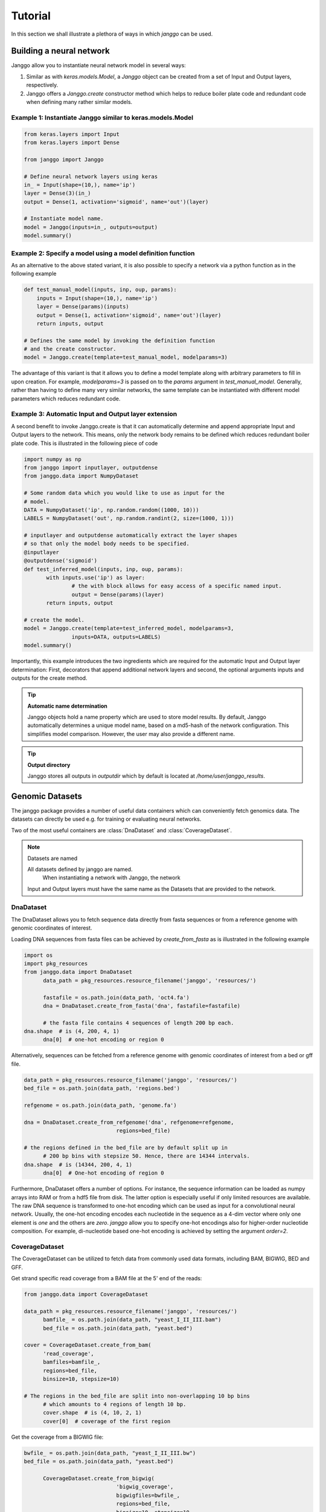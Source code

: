 =========
Tutorial
=========

In this section we shall illustrate a plethora of ways in which
`janggo` can be used.

Building a neural network
-------------------------
Janggo allow you to instantiate neural network model in several ways:

1. Similar as with `keras.models.Model`, a `Janggo` object can be created from a set of Input and Output layers, respectively.
2. Janggo offers a `Janggo.create` constructor method which helps to reduce boiler plate code and redundant code when defining many rather similar models.


Example 1: Instantiate Janggo similar to keras.models.Model
^^^^^^^^^^^^^^^^^^^^^^^^^^^^^^^^^^^^^^^^^^^^^^^^^^^^^^^^^^^^

.. code-block:: python

	from keras.layers import Input
	from keras.layers import Dense

	from janggo import Janggo

	# Define neural network layers using keras
	in_ = Input(shape=(10,), name='ip')
	layer = Dense(3)(in_)
	output = Dense(1, activation='sigmoid', name='out')(layer)

	# Instantiate model name.
	model = Janggo(inputs=in_, outputs=output)
	model.summary()


Example 2: Specify a model using a model definition function
^^^^^^^^^^^^^^^^^^^^^^^^^^^^^^^^^^^^^^^^^^^^^^^^^^^^^^^^^^^^^
As an alternative to the above stated variant, it is also possible to specify
a network via a python function as in the following example

.. code-block:: python

   def test_manual_model(inputs, inp, oup, params):
       inputs = Input(shape=(10,), name='ip')
       layer = Dense(params)(inputs)
       output = Dense(1, activation='sigmoid', name='out')(layer)
       return inputs, output

   # Defines the same model by invoking the definition function
   # and the create constructor.
   model = Janggo.create(template=test_manual_model, modelparams=3)


The advantage of this variant is that it allows you to define a model template
along with arbitrary parameters to fill in upon creation. For example,
`modelparams=3` is passed on to the `params` argument in `test_manual_model`.
Generally, rather than having to define many very similar networks,
the same template can be instantiated with different
model parameters which reduces redundant code.


Example 3: Automatic Input and Output layer extension
^^^^^^^^^^^^^^^^^^^^^^^^^^^^^^^^^^^^^^^^^^^^^^^^^^^^^^^^^^^^^
A second benefit to invoke Janggo.create is that it can automatically
determine and append appropriate Input and Output layers to the network.
This means, only the network body remains to be defined which reduces
redundant boiler plate code.
This is illustrated in the following piece of code

.. code-block:: python

	 import numpy as np
	 from janggo import inputlayer, outputdense
	 from janggo.data import NumpyDataset

	 # Some random data which you would like to use as input for the
	 # model.
	 DATA = NumpyDataset('ip', np.random.random((1000, 10)))
	 LABELS = NumpyDataset('out', np.random.randint(2, size=(1000, 1)))

	 # inputlayer and outputdense automatically extract the layer shapes
	 # so that only the model body needs to be specified.
	 @inputlayer
	 @outputdense('sigmoid')
	 def test_inferred_model(inputs, inp, oup, params):
	 	with inputs.use('ip') as layer:
	 		# the with block allows for easy access of a specific named input.
	 		output = Dense(params)(layer)
	 	return inputs, output

	 # create the model.
	 model = Janggo.create(template=test_inferred_model, modelparams=3,
	 		inputs=DATA, outputs=LABELS)
	 model.summary()

Importantly, this example introduces the two ingredients
which are required for the automatic Input and Output layer determination:
First, decorators that append additional network layers and second,
the optional arguments inputs and outputs for the create method.


.. tip:: **Automatic name determination**

   Janggo objects hold a name property which are used to store model results. By default, Janggo automatically determines a unique model name, based on a md5-hash of the network configuration. This simplifies model comparison. However, the user may also provide a different name.

.. tip:: **Output directory**

   Janggo stores all outputs in `outputdir` which by default is located at `/home/user/janggo_results`.

Genomic Datasets
----------------------------------
The janggo package provides a number of useful data containers which
can conveniently fetch genomics data. The datasets can directly be used
e.g. for training or evaluating neural networks.

Two of the most useful containers are :class:`DnaDataset` and :class:`CoverageDataset`.

.. note:: Datasets are named

   All datasets defined by janggo are named.
	 When instantiating a network with Janggo, the network
   Input and Output layers must have the same name as the Datasets that are
   provided to the network.


DnaDataset
^^^^^^^^^^
The DnaDataset allows you to fetch sequence data directly from fasta sequences
or from a reference genome with genomic coordinates of interest.

Loading DNA sequences from fasta files can be achieved by `create_from_fasta`
as is illustrated in the following example

.. code:: python

   import os
   import pkg_resources
   from janggo.data import DnaDataset
	 data_path = pkg_resources.resource_filename('janggo', 'resources/')

	 fastafile = os.path.join(data_path, 'oct4.fa')
	 dna = DnaDataset.create_from_fasta('dna', fastafile=fastafile)

	 # the fasta file contains 4 sequences of length 200 bp each.
   dna.shape  # is (4, 200, 4, 1)
	 dna[0]  # one-hot encoding or region 0

Alternatively, sequences can be fetched from a reference genome with
genomic coordinates of interest from a bed or gff file.

.. code:: python

   data_path = pkg_resources.resource_filename('janggo', 'resources/')
   bed_file = os.path.join(data_path, 'regions.bed')

   refgenome = os.path.join(data_path, 'genome.fa')

   dna = DnaDataset.create_from_refgenome('dna', refgenome=refgenome,
				regions=bed_file)

   # the regions defined in the bed_file are by default split up in
	 # 200 bp bins with stepsize 50. Hence, there are 14344 intervals.
   dna.shape  # is (14344, 200, 4, 1)
	 dna[0]  # One-hot encoding of region 0

Furthermore, DnaDataset offers a number of options. For instance,
the sequence information can be loaded as numpy arrays into RAM or from
a hdf5 file from disk. The latter option is especially useful if only
limited resources are available.
The raw DNA sequence is transformed to one-hot encoding which can be
used as input for a convolutional neural network. Usually, the one-hot encoding
encodes each nucleotide in the sequence as a 4-dim vector where only one element
is *one* and the others are *zero*. `janggo` allow you to specify one-hot encodings
also for higher-order nucleotide composition. For example, di-nucleotide based
one-hot encoding is achieved by setting the argument `order=2`.


CoverageDataset
^^^^^^^^^^^^^^^
The CoverageDataset can be utilized to fetch data from commonly used data formats,
including BAM, BIGWIG, BED and GFF.

Get strand specific read coverage from a BAM file at the 5' end of the reads:

.. code:: python

   from janggo.data import CoverageDataset

   data_path = pkg_resources.resource_filename('janggo', 'resources/')
	 bamfile_ = os.path.join(data_path, "yeast_I_II_III.bam")
	 bed_file = os.path.join(data_path, "yeast.bed")

   cover = CoverageDataset.create_from_bam(
         'read_coverage',
         bamfiles=bamfile_,
         regions=bed_file,
         binsize=10, stepsize=10)

   # The regions in the bed_file are split into non-overlapping 10 bp bins
	 # which amounts to 4 regions of length 10 bp.
	 cover.shape  # is (4, 10, 2, 1)
	 cover[0]  # coverage of the first region


Get the coverage from a BIGWIG file:

.. code:: python

   bwfile_ = os.path.join(data_path, "yeast_I_II_III.bw")
   bed_file = os.path.join(data_path, "yeast.bed")

	 CoverageDataset.create_from_bigwig(
	 			'bigwig_coverage',
	 			bigwigfiles=bwfile_,
	 			regions=bed_file,
	 			binsize=10, stepsize=10,
	 			resolution=2)

   # The regions in the bed_file are split into non-overlapping 10 bp bins
   # which amounts to 4 regions of length 10 bp. Additionally, resolution
	 # computes the average signal in a given window.
	 # shape is (4, 5, 1, 1), because there are 5 x 2 bp
	 # resolution windows summing up to the binsize of 10 bp.
   cover.shape
   cover[0]  # coverage of the first region


Get the coverage from a BED file:

.. code:: python
   # bed_file contains the region of interest
   bed_file = os.path.join(data_path, 'regions.bed')

	 # score_bed_file contains the scores, labels or categories.
   score_bed_file = os.path.join(data_path, "indiv_regions.bed")

   CoverageDataset.create_from_bed(
		'bed_coverage',
		bedfiles=score_bed_files,
		regions=bed_file,
		binsize=200, stepsize=50,
		resolution=50)

   #
   cover.shape
   cover[0]  # coverage of the first region


Fit a neural network on DNA sequences
-------------------------------------
Now that we know how to acquire data and how to instantiate neural networks,
lets create a simple convolutional neural network that learn to predict
ChIP-seq labels from DNA sequences

.. code:: python

# 1. get data
DNA = DnaDataset()
LABELS = CoverageDataset

# 2. define a network
@inputlayer
@outputconv
def _conv_net(inputs, inp, oup, params):
   with inputs.use('dna') as layer:


# 3. instantiate the model
model = Janggo.create(template=)

# 4. fit the model
model.fit(DNA, LABELS)

Evaluation
----------

Predict TF binding from the DNA sequence
--------------------------------------------

Predict TF binding from both DNA strands
-----------------------------------------------

Predict TF binding using higher-order motifs
-----------------------------------------------
